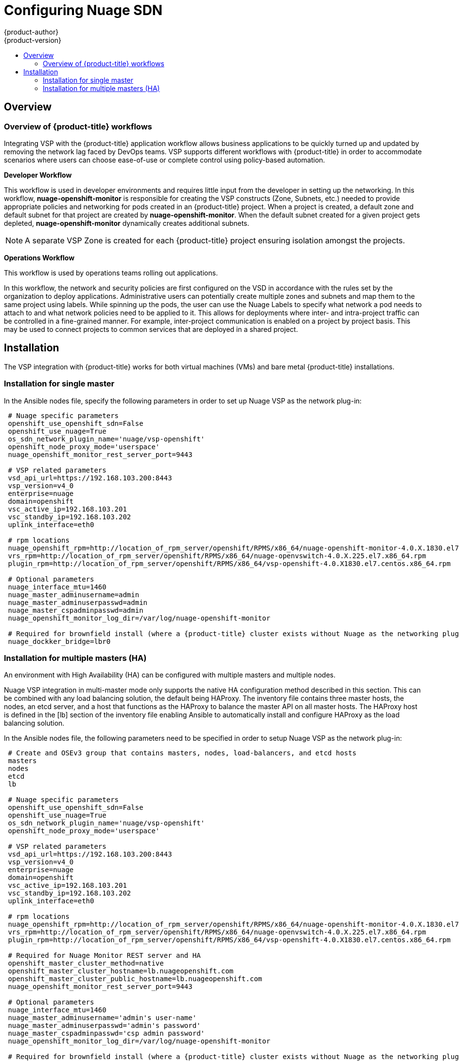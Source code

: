 [[install-config-configuring-nuage-sdn]]
= Configuring Nuage SDN
{product-author}
{product-version}
:data-uri:
:icons:
:experimental:
:toc: macro
:toc-title:

toc::[]

== Overview

[[overview-of-openshift-workflows]]

=== Overview of {product-title} workflows

Integrating VSP with the {product-title} application workflow allows business
applications to be quickly turned up and updated by removing the network lag
faced by DevOps teams. VSP supports different workflows with {product-title} in
order to accommodate scenarios where users can choose ease-of-use or complete
control using policy-based automation.

*Developer Workflow*

This workflow is used in developer environments and requires little input from
the developer in setting up the networking. In this workflow,
*nuage-openshift-monitor* is responsible for creating the VSP constructs (Zone,
Subnets, etc.) needed to provide appropriate policies and networking for pods
created in an {product-title} project. When a project is created, a default zone
and default subnet for that project are created by *nuage-openshift-monitor*.
When the default subnet created for a given project gets depleted, *nuage-openshift-monitor* dynamically creates additional subnets.

[NOTE]
====
A separate VSP Zone is created for each {product-title} project ensuring
isolation amongst the projects.
====

*Operations Workflow*

This workflow is used by operations teams rolling out applications.

In this workflow, the network and security policies are first configured on the
VSD in accordance with the rules set by the organization to deploy applications.
Administrative users can potentially create multiple zones and subnets and map
them to the same project using labels. While spinning up the pods, the user can
use the Nuage Labels to specify what network a pod needs to attach to and what
network policies need to be applied to it. This allows for deployments where
inter- and intra-project traffic can be controlled in a fine-grained manner. For
example, inter-project communication is enabled on a project by project basis.
This may be used to connect projects to common services that are deployed in a
shared project.

[[nuage-sdn-installation]]

== Installation

The VSP integration with {product-title} works for both virtual machines (VMs)
and bare metal {product-title} installations.

[[nuage-sdn-installation-single-master]]
=== Installation for single master

In the Ansible nodes file, specify the following parameters in order to set up
Nuage VSP as the network plug-in:

----
 # Nuage specific parameters
 openshift_use_openshift_sdn=False
 openshift_use_nuage=True
 os_sdn_network_plugin_name='nuage/vsp-openshift'
 openshift_node_proxy_mode='userspace'
 nuage_openshift_monitor_rest_server_port=9443

 # VSP related parameters
 vsd_api_url=https://192.168.103.200:8443
 vsp_version=v4_0
 enterprise=nuage
 domain=openshift
 vsc_active_ip=192.168.103.201
 vsc_standby_ip=192.168.103.202
 uplink_interface=eth0

 # rpm locations
 nuage_openshift_rpm=http://location_of_rpm_server/openshift/RPMS/x86_64/nuage-openshift-monitor-4.0.X.1830.el7.centos.x86_64.rpm
 vrs_rpm=http://location_of_rpm_server/openshift/RPMS/x86_64/nuage-openvswitch-4.0.X.225.el7.x86_64.rpm
 plugin_rpm=http://location_of_rpm_server/openshift/RPMS/x86_64/vsp-openshift-4.0.X1830.el7.centos.x86_64.rpm

 # Optional parameters
 nuage_interface_mtu=1460
 nuage_master_adminusername=admin
 nuage_master_adminuserpasswd=admin
 nuage_master_cspadminpasswd=admin
 nuage_openshift_monitor_log_dir=/var/log/nuage-openshift-monitor

 # Required for brownfield install (where a {product-title} cluster exists without Nuage as the networking plugin)
 nuage_dockker_bridge=lbr0
----

[[nuage-sdn-installation-multiple-masters]]
=== Installation for multiple masters (HA)

An environment with High Availability (HA) can be configured with multiple
masters and multiple nodes.

Nuage VSP integration in multi-master mode only supports the native HA
configuration method described in this section. This can be combined with any
load balancing solution, the default being HAProxy. The inventory file contains
three master hosts, the nodes, an etcd server, and a host that functions as the
HAProxy to balance the master API on all master hosts. The HAProxy host is
defined in the [lb] section of the inventory file enabling Ansible to
automatically install and configure HAProxy as the load balancing solution. 

In the Ansible nodes file, the following parameters need to be specified in
order to setup Nuage VSP as the network plug-in:

----
 # Create and OSEv3 group that contains masters, nodes, load-balancers, and etcd hosts
 masters
 nodes
 etcd
 lb

 # Nuage specific parameters
 openshift_use_openshift_sdn=False
 openshift_use_nuage=True
 os_sdn_network_plugin_name='nuage/vsp-openshift'
 openshift_node_proxy_mode='userspace'

 # VSP related parameters
 vsd_api_url=https://192.168.103.200:8443
 vsp_version=v4_0
 enterprise=nuage
 domain=openshift
 vsc_active_ip=192.168.103.201
 vsc_standby_ip=192.168.103.202
 uplink_interface=eth0

 # rpm locations
 nuage_openshift_rpm=http://location_of_rpm_server/openshift/RPMS/x86_64/nuage-openshift-monitor-4.0.X.1830.el7.centos.x86_64.rpm
 vrs_rpm=http://location_of_rpm_server/openshift/RPMS/x86_64/nuage-openvswitch-4.0.X.225.el7.x86_64.rpm
 plugin_rpm=http://location_of_rpm_server/openshift/RPMS/x86_64/vsp-openshift-4.0.X1830.el7.centos.x86_64.rpm

 # Required for Nuage Monitor REST server and HA
 openshift_master_cluster_method=native
 openshift_master_cluster_hostname=lb.nuageopenshift.com
 openshift_master_cluster_public_hostname=lb.nuageopenshift.com
 nuage_openshift_monitor_rest_server_port=9443
 
 # Optional parameters
 nuage_interface_mtu=1460
 nuage_master_adminusername='admin's user-name'
 nuage_master_adminuserpasswd='admin's password'
 nuage_master_cspadminpasswd='csp admin password'
 nuage_openshift_monitor_log_dir=/var/log/nuage-openshift-monitor

 # Required for brownfield install (where a {product-title} cluster exists without Nuage as the networking plugin)
 nuage_dockker_bridge=lbr0

 # Specify master hosts
 [masters]
 fqdn_of_master_1
 fqdn_of_master_2
 fqdn_of_master_3

 # Specify load balancer host
 [lb]
 fqdn_of_load_balancer
----
